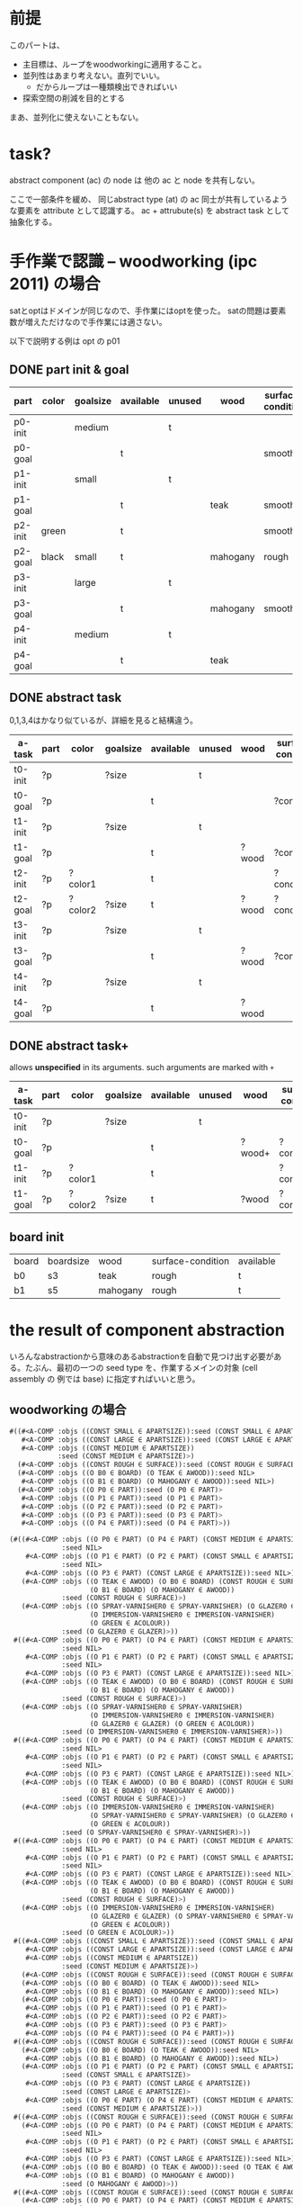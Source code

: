 
* 前提

このパートは、

+ 主目標は、ループをwoodworkingに適用すること。
+ 並列性はあまり考えない。直列でいい。
  + だからループは一種類検出できればいい
+ 探索空間の削減を目的とする

まあ、並列化に使えないこともない。

* task?

abstract component (ac) の node は 他の ac と node を共有しない。

ここで一部条件を緩め、
同じabstract type (at) の ac 同士が共有しているような要素を attribute として認識する。
ac + attrubute(s) を abstract task として抽象化する。

* 手作業で認識 -- woodworking (ipc 2011) の場合

satとoptはドメインが同じなので、手作業にはoptを使った。
satの問題は要素数が増えただけなので手作業には適さない。

以下で説明する例は opt の p01

** DONE part init & goal

| part    | color | goalsize | available | unused | wood     | surface-condition | treatment       |
|---------+-------+----------+-----------+--------+----------+-------------------+-----------------|
| p0-init |       | medium   |           | t      |          |                   |                 |
| p0-goal |       |          | t         |        |          | smooth            | varnished       |
|---------+-------+----------+-----------+--------+----------+-------------------+-----------------|
| p1-init |       | small    |           | t      |          |                   |                 |
| p1-goal |       |          | t         |        | teak     | smooth            | varnished       |
|---------+-------+----------+-----------+--------+----------+-------------------+-----------------|
| p2-init | green |          | t         |        |          | smooth            |                 |
| p2-goal | black | small    | t         |        | mahogany | rough             | colourfragments |
|---------+-------+----------+-----------+--------+----------+-------------------+-----------------|
| p3-init |       | large    |           | t      |          |                   |                 |
| p3-goal |       |          | t         |        | mahogany | smooth            |                 |
|---------+-------+----------+-----------+--------+----------+-------------------+-----------------|
| p4-init |       | medium   |           | t      |          |                   |                 |
| p4-goal |       |          | t         |        | teak     |                   | glazed          |

** DONE abstract task

0,1,3,4はかなり似ているが、詳細を見ると結構違う。

| a-task  | part | color   | goalsize | available | unused | wood  | surface-condition | treatment  |
|---------+------+---------+----------+-----------+--------+-------+-------------------+------------|
| t0-init | ?p   |         | ?size    |           | t      |       |                   |            |
| t0-goal | ?p   |         |          | t         |        |       | ?condition        | ?treatment |
|---------+------+---------+----------+-----------+--------+-------+-------------------+------------|
| t1-init | ?p   |         | ?size    |           | t      |       |                   |            |
| t1-goal | ?p   |         |          | t         |        | ?wood | ?condition        | ?treatment |
|---------+------+---------+----------+-----------+--------+-------+-------------------+------------|
| t2-init | ?p   | ?color1 |          | t         |        |       | ?condition1       |            |
| t2-goal | ?p   | ?color2 | ?size    | t         |        | ?wood | ?condition2       | ?treatment |
|---------+------+---------+----------+-----------+--------+-------+-------------------+------------|
| t3-init | ?p   |         | ?size    |           | t      |       |                   |            |
| t3-goal | ?p   |         |          | t         |        | ?wood | ?condition        |            |
|---------+------+---------+----------+-----------+--------+-------+-------------------+------------|
| t4-init | ?p   |         | ?size    |           | t      |       |                   |            |
| t4-goal | ?p   |         |          | t         |        | ?wood |                   | ?treatment |

** DONE abstract task+

allows *unspecified* in its arguments.
such arguments are marked with =+=

| a-task  | part | color   | goalsize | available | unused | wood   | surface-condition | treatment   |
|---------+------+---------+----------+-----------+--------+--------+-------------------+-------------|
| t0-init | ?p   |         | ?size    |           | t      |        |                   |             |
| t0-goal | ?p   |         |          | t         |        | ?wood+ | ?condition+       | ?treatment+ |
|---------+------+---------+----------+-----------+--------+--------+-------------------+-------------|
| t1-init | ?p   | ?color1 |          | t         |        |        | ?condition1       |             |
| t1-goal | ?p   | ?color2 | ?size    | t         |        | ?wood  | ?condition2       | ?treatment  |
|---------+------+---------+----------+-----------+--------+--------+-------------------+-------------|

** board init

| board | boardsize | wood     | surface-condition | available |
| b0    | s3        | teak     | rough             | t         |
| b1    | s5        | mahogany | rough             | t         |

* the result of component abstraction

いろんなabstractionから意味のあるabstractionを自動で見つけ出す必要があ
る。たぶん、最初の一つの seed type を、作業するメインの対象 (cell assembly の
例では base) に指定すればいいと思う。

** woodworking の場合

#+BEGIN_SRC lisp
 #((#<A-COMP :objs ((CONST SMALL ∈ APARTSIZE)):seed (CONST SMALL ∈ APARTSIZE)>
    #<A-COMP :objs ((CONST LARGE ∈ APARTSIZE)):seed (CONST LARGE ∈ APARTSIZE)>
    #<A-COMP :objs ((CONST MEDIUM ∈ APARTSIZE))
             :seed (CONST MEDIUM ∈ APARTSIZE)>)
   (#<A-COMP :objs ((CONST ROUGH ∈ SURFACE)):seed (CONST ROUGH ∈ SURFACE)>)
   (#<A-COMP :objs ((O B0 ∈ BOARD) (O TEAK ∈ AWOOD)):seed NIL>
    #<A-COMP :objs ((O B1 ∈ BOARD) (O MAHOGANY ∈ AWOOD)):seed NIL>)
   (#<A-COMP :objs ((O P0 ∈ PART)):seed (O P0 ∈ PART)>
    #<A-COMP :objs ((O P1 ∈ PART)):seed (O P1 ∈ PART)>
    #<A-COMP :objs ((O P2 ∈ PART)):seed (O P2 ∈ PART)>
    #<A-COMP :objs ((O P3 ∈ PART)):seed (O P3 ∈ PART)>
    #<A-COMP :objs ((O P4 ∈ PART)):seed (O P4 ∈ PART)>))
#+END_SRC

#+BEGIN_SRC lisp
(#((#<A-COMP :objs ((O P0 ∈ PART) (O P4 ∈ PART) (CONST MEDIUM ∈ APARTSIZE))
             :seed NIL>
    #<A-COMP :objs ((O P1 ∈ PART) (O P2 ∈ PART) (CONST SMALL ∈ APARTSIZE))
             :seed NIL>
    #<A-COMP :objs ((O P3 ∈ PART) (CONST LARGE ∈ APARTSIZE)):seed NIL>)
   (#<A-COMP :objs ((O TEAK ∈ AWOOD) (O B0 ∈ BOARD) (CONST ROUGH ∈ SURFACE)
                    (O B1 ∈ BOARD) (O MAHOGANY ∈ AWOOD))
             :seed (CONST ROUGH ∈ SURFACE)>)
   (#<A-COMP :objs ((O SPRAY-VARNISHER0 ∈ SPRAY-VARNISHER) (O GLAZER0 ∈ GLAZER)
                    (O IMMERSION-VARNISHER0 ∈ IMMERSION-VARNISHER)
                    (O GREEN ∈ ACOLOUR))
             :seed (O GLAZER0 ∈ GLAZER)>))
 #((#<A-COMP :objs ((O P0 ∈ PART) (O P4 ∈ PART) (CONST MEDIUM ∈ APARTSIZE))
             :seed NIL>
    #<A-COMP :objs ((O P1 ∈ PART) (O P2 ∈ PART) (CONST SMALL ∈ APARTSIZE))
             :seed NIL>
    #<A-COMP :objs ((O P3 ∈ PART) (CONST LARGE ∈ APARTSIZE)):seed NIL>)
   (#<A-COMP :objs ((O TEAK ∈ AWOOD) (O B0 ∈ BOARD) (CONST ROUGH ∈ SURFACE)
                    (O B1 ∈ BOARD) (O MAHOGANY ∈ AWOOD))
             :seed (CONST ROUGH ∈ SURFACE)>)
   (#<A-COMP :objs ((O SPRAY-VARNISHER0 ∈ SPRAY-VARNISHER)
                    (O IMMERSION-VARNISHER0 ∈ IMMERSION-VARNISHER)
                    (O GLAZER0 ∈ GLAZER) (O GREEN ∈ ACOLOUR))
             :seed (O IMMERSION-VARNISHER0 ∈ IMMERSION-VARNISHER)>))
 #((#<A-COMP :objs ((O P0 ∈ PART) (O P4 ∈ PART) (CONST MEDIUM ∈ APARTSIZE))
             :seed NIL>
    #<A-COMP :objs ((O P1 ∈ PART) (O P2 ∈ PART) (CONST SMALL ∈ APARTSIZE))
             :seed NIL>
    #<A-COMP :objs ((O P3 ∈ PART) (CONST LARGE ∈ APARTSIZE)):seed NIL>)
   (#<A-COMP :objs ((O TEAK ∈ AWOOD) (O B0 ∈ BOARD) (CONST ROUGH ∈ SURFACE)
                    (O B1 ∈ BOARD) (O MAHOGANY ∈ AWOOD))
             :seed (CONST ROUGH ∈ SURFACE)>)
   (#<A-COMP :objs ((O IMMERSION-VARNISHER0 ∈ IMMERSION-VARNISHER)
                    (O SPRAY-VARNISHER0 ∈ SPRAY-VARNISHER) (O GLAZER0 ∈ GLAZER)
                    (O GREEN ∈ ACOLOUR))
             :seed (O SPRAY-VARNISHER0 ∈ SPRAY-VARNISHER)>))
 #((#<A-COMP :objs ((O P0 ∈ PART) (O P4 ∈ PART) (CONST MEDIUM ∈ APARTSIZE))
             :seed NIL>
    #<A-COMP :objs ((O P1 ∈ PART) (O P2 ∈ PART) (CONST SMALL ∈ APARTSIZE))
             :seed NIL>
    #<A-COMP :objs ((O P3 ∈ PART) (CONST LARGE ∈ APARTSIZE)):seed NIL>)
   (#<A-COMP :objs ((O TEAK ∈ AWOOD) (O B0 ∈ BOARD) (CONST ROUGH ∈ SURFACE)
                    (O B1 ∈ BOARD) (O MAHOGANY ∈ AWOOD))
             :seed (CONST ROUGH ∈ SURFACE)>)
   (#<A-COMP :objs ((O IMMERSION-VARNISHER0 ∈ IMMERSION-VARNISHER)
                    (O GLAZER0 ∈ GLAZER) (O SPRAY-VARNISHER0 ∈ SPRAY-VARNISHER)
                    (O GREEN ∈ ACOLOUR))
             :seed (O GREEN ∈ ACOLOUR)>))   
 #((#<A-COMP :objs ((CONST SMALL ∈ APARTSIZE)):seed (CONST SMALL ∈ APARTSIZE)>
    #<A-COMP :objs ((CONST LARGE ∈ APARTSIZE)):seed (CONST LARGE ∈ APARTSIZE)>
    #<A-COMP :objs ((CONST MEDIUM ∈ APARTSIZE))
             :seed (CONST MEDIUM ∈ APARTSIZE)>)
   (#<A-COMP :objs ((CONST ROUGH ∈ SURFACE)):seed (CONST ROUGH ∈ SURFACE)>)
   (#<A-COMP :objs ((O B0 ∈ BOARD) (O TEAK ∈ AWOOD)):seed NIL>
    #<A-COMP :objs ((O B1 ∈ BOARD) (O MAHOGANY ∈ AWOOD)):seed NIL>)
   (#<A-COMP :objs ((O P0 ∈ PART)):seed (O P0 ∈ PART)>
    #<A-COMP :objs ((O P1 ∈ PART)):seed (O P1 ∈ PART)>
    #<A-COMP :objs ((O P2 ∈ PART)):seed (O P2 ∈ PART)>
    #<A-COMP :objs ((O P3 ∈ PART)):seed (O P3 ∈ PART)>
    #<A-COMP :objs ((O P4 ∈ PART)):seed (O P4 ∈ PART)>))
 #((#<A-COMP :objs ((CONST ROUGH ∈ SURFACE)):seed (CONST ROUGH ∈ SURFACE)>)
   (#<A-COMP :objs ((O B0 ∈ BOARD) (O TEAK ∈ AWOOD)):seed NIL>
    #<A-COMP :objs ((O B1 ∈ BOARD) (O MAHOGANY ∈ AWOOD)):seed NIL>)
   (#<A-COMP :objs ((O P1 ∈ PART) (O P2 ∈ PART) (CONST SMALL ∈ APARTSIZE))
             :seed (CONST SMALL ∈ APARTSIZE)>
    #<A-COMP :objs ((O P3 ∈ PART) (CONST LARGE ∈ APARTSIZE))
             :seed (CONST LARGE ∈ APARTSIZE)>
    #<A-COMP :objs ((O P0 ∈ PART) (O P4 ∈ PART) (CONST MEDIUM ∈ APARTSIZE))
             :seed (CONST MEDIUM ∈ APARTSIZE)>))
 #((#<A-COMP :objs ((CONST ROUGH ∈ SURFACE)):seed (CONST ROUGH ∈ SURFACE)>)
   (#<A-COMP :objs ((O P0 ∈ PART) (O P4 ∈ PART) (CONST MEDIUM ∈ APARTSIZE))
             :seed NIL>
    #<A-COMP :objs ((O P1 ∈ PART) (O P2 ∈ PART) (CONST SMALL ∈ APARTSIZE))
             :seed NIL>
    #<A-COMP :objs ((O P3 ∈ PART) (CONST LARGE ∈ APARTSIZE)):seed NIL>)
   (#<A-COMP :objs ((O B0 ∈ BOARD) (O TEAK ∈ AWOOD)):seed (O TEAK ∈ AWOOD)>
    #<A-COMP :objs ((O B1 ∈ BOARD) (O MAHOGANY ∈ AWOOD))
             :seed (O MAHOGANY ∈ AWOOD)>))
 #((#<A-COMP :objs ((CONST ROUGH ∈ SURFACE)):seed (CONST ROUGH ∈ SURFACE)>)
   (#<A-COMP :objs ((O P0 ∈ PART) (O P4 ∈ PART) (CONST MEDIUM ∈ APARTSIZE))
             :seed NIL>
    #<A-COMP :objs ((O P1 ∈ PART) (O P2 ∈ PART) (CONST SMALL ∈ APARTSIZE))
             :seed NIL>
    #<A-COMP :objs ((O P3 ∈ PART) (CONST LARGE ∈ APARTSIZE)):seed NIL>)
   (#<A-COMP :objs ((O TEAK ∈ AWOOD) (O B0 ∈ BOARD)):seed (O B0 ∈ BOARD)>
    #<A-COMP :objs ((O MAHOGANY ∈ AWOOD) (O B1 ∈ BOARD)):seed (O B1 ∈ BOARD)>))
 #((#<A-COMP :objs ((O P0 ∈ PART) (O P4 ∈ PART) (CONST MEDIUM ∈ APARTSIZE))
             :seed NIL>
    #<A-COMP :objs ((O P1 ∈ PART) (O P2 ∈ PART) (CONST SMALL ∈ APARTSIZE))
             :seed NIL>
    #<A-COMP :objs ((O P3 ∈ PART) (CONST LARGE ∈ APARTSIZE)):seed NIL>)
   (#<A-COMP :objs ((O TEAK ∈ AWOOD) (O B0 ∈ BOARD) (CONST ROUGH ∈ SURFACE)
                    (O B1 ∈ BOARD) (O MAHOGANY ∈ AWOOD))
             :seed (CONST ROUGH ∈ SURFACE)>)))

#+END_SRC

** cell-assembly-eachparts の場合

最初のseed typeをbaseにすれば、想定通り、やはりうまくタスクの材料が抽出できた。

#+BEGIN_SRC lisp

(#<A-COMP :objs ((O PART-B-0 ∈ COMPONENT) (O PART-A-0 ∈ COMPONENT)
                 (O PART-C-0 ∈ COMPONENT) (O B-0 ∈ BASE))
          :seed (O B-0 ∈ BASE)>
 #<A-COMP :objs ((O PART-B-1 ∈ COMPONENT) (O PART-A-1 ∈ COMPONENT)
                 (O PART-C-1 ∈ COMPONENT) (O B-1 ∈ BASE))
          :seed (O B-1 ∈ BASE)>)

#+END_SRC


#+BEGIN_SRC lisp

#((#<A-COMP :objs ((O INSPECT-BASE ∈ MACHINE-JOB)
                    (O INSPECTION-MACHINE ∈ MACHINE))
             :seed NIL>
    #<A-COMP :objs ((O SCREW-C ∈ MACHINE-JOB) (O SCREW-MACHINE-C ∈ MACHINE))
             :seed NIL>
    #<A-COMP :objs ((O OIL-CYLINDER ∈ MACHINE-JOB) (O OILING-MACHINE ∈ MACHINE))
             :seed NIL>
    #<A-COMP :objs ((O SCREW-A ∈ MACHINE-JOB) (O SCREW-MACHINE-A ∈ MACHINE))
             :seed NIL>
    #<A-COMP :objs ((O INSERT-GASKET ∈ MACHINE-JOB)
                    (O GASKET-MACHINE ∈ MACHINE))
             :seed NIL>)
   (#<A-COMP :objs ((O ATTATCH-C ∈ JOB) (O ATTATCH-B ∈ JOB) (O TABLE2 ∈ TABLE))
             :seed NIL>
    #<A-COMP :objs ((O ATTATCH-A ∈ JOB) (O TABLE1 ∈ TABLE)):seed NIL>)
   (#<A-COMP :objs ((CONST CARRY-IN ∈ CONVEYOR) (CONST TABLE-IN ∈ TABLE))
             :seed NIL>)
   (#<A-COMP :objs ((CONST TABLE-OUT ∈ TABLE) (CONST CARRY-OUT ∈ CONVEYOR))
             :seed NIL>)
   (#<A-COMP :objs ((O ARM1 ∈ ARM) (O TRAY-A ∈ TRAY)):seed NIL>
    #<A-COMP :objs ((O TRAY-B ∈ TRAY) (O ARM2 ∈ ARM) (O TRAY-C ∈ TRAY))
             :seed NIL>)
   (#<A-COMP :objs ((O PART-B-0 ∈ COMPONENT) (O PART-A-0 ∈ COMPONENT)
                    (O PART-C-0 ∈ COMPONENT) (O B-0 ∈ BASE))
             :seed (O B-0 ∈ BASE)>
    #<A-COMP :objs ((O PART-B-1 ∈ COMPONENT) (O PART-A-1 ∈ COMPONENT)
                    (O PART-C-1 ∈ COMPONENT) (O B-1 ∈ BASE))
             :seed (O B-1 ∈ BASE)>))

#+END_SRC


** cell-assembly の場合

seed type を base にすると、baseはグラフ上の孤立点として考えられるため、
ac として検出されない。(場所・アーム・機械との関係は移り変わるし、部品
とも紐付けられていない。そのためstatic graph上に現れない、あるいは孤立
点になる。)

* task/attributes

+ attributes を検出するには、init だけでなく goal も考える必要がある。
  + init/goal は別にstaticである必要はない
+ 変数が変わっても本当に適用できるものか???
+ unspecified 変数があっても本当に適用できるか?

** unspecified 変数を用いない場合の効果

unspecified 変数を考えないとするとしても、
woodworking の sat-p02 では abstract task 型の完全に一致するタスクが存
在する。

具体的には、part 型のオブジェクトを seed とした abstract-component を抽
出し、これらに関するタスクを分類すると、

+ p4,6,7,9,12,23
+ p15,19,21,22
+ p0,2,18,20
+ p10,17
+ p8,14
+ p1,13
+ p11
+ p5
+ p16
+ p13

の10分類に分類できる。
それぞれのグループ内のタスク型は過不足なく同じになっている。
もともと23個パーツがあったことを考えれば、結構探索空間が減ったのでは?

** unspecified 変数を使うときの効果

unspecified 変数を許すと、タスクの種類を劇的に減らすことができる。
タスク同士の非推移的な関係 =<== を定義する。これはグラフが部分グラフに
なっていることを示す。

wood-prob-sat-20 を、abstract task としては たった2つのスキー
ムの繰り返しに帰着できた。

#+BEGIN_SRC lisp
COMPONENT-ABSTRACTION-TEST> (mapcar #'dereference-abstract-task-bucket
                                    (abstract-tasks wood-prob-sat-20 :part))

 initializing component abstraction search with seed = (TYPE PART << WOODOBJ)
 opening : t1 = (TYPE PART << WOODOBJ)
 opening : t1 = (TYPE BOARD << WOODOBJ)
 opening : t1 = (TYPE AWOOD)
 opening : t1 = (TYPE SURFACE)
 opening : t1 = (TYPE APARTSIZE)
 opening : t1 = (TYPE ACOLOUR)
 opening : t1 = (TYPE GRINDER << MACHINE)
 opening : t1 = (TYPE PLANER << MACHINE)
 opening : t1 = (TYPE HIGHSPEED-SAW << MACHINE)
 opening : t1 = (TYPE SAW << MACHINE)
 opening : t1 = (TYPE SPRAY-VARNISHER << MACHINE)
 opening : t1 = (TYPE IMMERSION-VARNISHER << MACHINE)
 opening : t1 = (TYPE GLAZER << MACHINE)
(#<ABSTRACT-COMPONENT-TASK
   :AC #<A-COMP :objs ((V ?PART2477 ∈ PART)) :seed NIL>
   :INIT ((UNUSED) (GOALSIZE ?APARTSIZE2478) (SPRAY-VARNISH-COST) (GLAZE-COST)
          (GRIND-COST) (PLANE-COST))
   :GOAL ((AVAILABLE) (COLOUR ?ACOLOUR2479) (WOOD ?AWOOD2480)
          (SURFACE-CONDITION ?SURFACE2481) (TREATMENT ?TREATMENTSTATUS2482))>
 #<ABSTRACT-COMPONENT-TASK
   :AC #<A-COMP :objs ((V ?PART2483 ∈ PART)) :seed NIL>
   :INIT ((AVAILABLE) (COLOUR ?ACOLOUR2484) (WOOD ?AWOOD2485)
          (SURFACE-CONDITION ?SURFACE2486) (TREATMENT ?TREATMENTSTATUS2487)
          (GOALSIZE ?APARTSIZE2488) (SPRAY-VARNISH-COST) (GLAZE-COST)
          (GRIND-COST) (PLANE-COST))
   :GOAL ((AVAILABLE) (COLOUR ?ACOLOUR2489) (WOOD ?AWOOD2485)
          (SURFACE-CONDITION ?SURFACE2490) (TREATMENT ?TREATMENTSTATUS2491))>)
#+END_SRC

** unspecified 変数を使う時の、全プラン出力までの流れ

unspecified を通常のオブジェクトとして扱ってループプランを組み立てる。
その後、後処理で無駄な工程を取り除く。具体的には、

+ オブジェクトに unspecified を追加する
+ 変数のまま単一ベースプランを解く。steady stateを検出できる。ループ l(?p0,?p1,...)
+ taskのパラメータを用いて、taskの数だけループの中身を実体化する。
  + l(a, *U*, b, c, ...) U = unspecified
  + l(a, d,   b, *U*, ...) 
+ 繰り返し l ごとに、unspecified を引数に含む述語を steady-state の
  goal から取り除く。
+ 取り除いた上でオプティマイザにかける。ループのgoalに含まれていないア
  クションは簡単に取り除くことができる
+ init からも取り除く。


* 再検証, リファクタリング, 再定義 --- うだうだ言っているけど、本当に適当なのか?

一番根本的な問題として、 *タスクの変数がどのように実体化されても、ルー
 プ中の動きが同じ* だと保証できないといけない。実際のところ、色々と問題
 がある。

1. 色を塗る作業は、色によって対応している機械が違う
   + 同じプランではない可能性がある。同じプランである可能性もある。
   + 例えば、機械 m1 が red と blue , m2 が green を濡れる場合、
   + color パラメータが red の task と blue の task は影響されないが、
     green の task は別になる。
2. 特定の対応している機械が複数ある。 immersion-vernisher も
   spray-varnisher も, 色を塗ってニスを塗ることができる。もともと、工程
   の手順は一通りと決めているので、どうしたものか。
3. 切り出す作業は、board に、切り出せるサイズの制限があるので、仮に同じ種類
   の木材が指定されている part が沢山あった場合、途中で別の board に切
   り替える必要がある。

** 解決策? implicit types? :ダメっぽい:

たとえば同じ *color* でも、問題によっては、たとえば

#+BEGIN_EXAMPLE
red と green は immersion-vernisher で、blue は spray-varnisher でしか濡れない
#+END_EXAMPLE

というような構造があるかもしれない。こういう構造に対して *implicit
type* を割り当てる。他にも、実質的に型であるが宣言されていないものもあ
る。これを割り当てられれば、satelliteに対応できる事にもなる。

opt-p01にて手作業で検証してみよう。

+ verysmooth smooth rough - surface
  + smooth と verysmooth は smooth-surface subtype << surface にできる。
+ んー、他はなさそう

opt-p02

やっぱりあまりうまく行かないような気がする。


** attribute は 変数化できないかも

+ そもそも、attribute の中のさまざまな変数まで変数化してしまったのがい
  けないのではないのか。
+ ただ、それだと抽象化する能力が下がる。問題を副問題に分割することはで
  きるが、それぞれの副問題を一括して扱うことはできない。すなわち、ほと
  んどループにならない。


また、副問題に分割できているかもあやしい??

+ 余っているゴール条件が無いことを確認する必要がある。
+ 途中の制約を確認するひつようがある。

例えば、taskを元に steady-state を作ったとする。
ループプランを作ると、例えば board b0 から切り出すプランだったとしよう。
もし製品を100個作らないといけないなら、明らかに全部をb0から切り出すこ
とはできない。様々な板 ?board から切り出さなくてはいけない。
このように、ループプランに現れる *定数* を *変数化* する必要がある。
これはまたも *資源制約を抽象化* という戦略になる。しかもこれはmutexで
はない。

うーん?抽象化せずともどうにかなるかな?
b0 を board にするだけだしねえ。

board に付けられる attribute は何か? 

+ =(surface-condition ?board - board ?condition - surface)= は static fact
  + なお、これは =(surface-condition ?obj - woodobj ?surface - surface)=
    の特定化バージョン
+ =(wood ?obj - board ?wood - awood)= は static fact
  + =(wood ?obj - woodobj ?wood - awood)= の特定化
+ =(available b0)= および =(boardsize b0 s10)= は static では無く、従っ
  て attribute ではない

…あれ、taskとattributeのあたりの定義が混乱してない?

最初 task = ac + attribute のつもりだったけど、
attribute が static facts のノードであるか否かは重要では?
全部init から出しているのでおかしい。
そろそろ別のnoteにまとめるべき

* 5つの制限の緩和?

振り返って、元々あった *5つの制限* は以下。

#+BEGIN_QUOTE
+ base当たりの作業工程は一定。
+ 工程は直線的。
+ 何がbaseであるのかは決定済み。
+ baseは一種類。
+ 切削・分割は考えない。
#+END_QUOTE

今回は、 *並列性を考えない* という条件である。
steady state 同士の比較はおそらく必要ではない(直列の場合、一つのループプランの長さ
は steady state によらず不変)。
そのため、制限は以下のようになる。 base を含む abstract component のこ
とを *base abstract component* と呼ぶことにして、

#+BEGIN_QUOTE
+ *base abstract component* 当たりの作業工程は *task ごとに* 一定 --- ??
+ 工程は直線的 --- ??
+ 何が *base abstract component* の seed type であるのかは決定済み。
+ *base abstract component* は一種類。
+ *base abstract component* は定義から切削・分割されない。
#+END_QUOTE



* 目的をはっきりさせねば

何を目的としているのか。

+ もともとあったように、並列的なループプランを立てること。
  + ベースの数が単純に増える、ということを考えるだけ。
  + woodworkingには使えない、あるいは、使えても ipcの問題には使えない。
    + 特殊化された環境だけを対象にする。
+ 直列プランニングにおいて、ループを検出して計算量を劇的に下げる。
  + woodworkingにもつかえる。
  + 将来的にはsatelliteにも使いたい。

心配事として、

+ 論文のテーマというものは、どれほど まとまっているべきなのか?
  + 上の2つの内容は、ループという共通点はあるが、目的が全く違う


